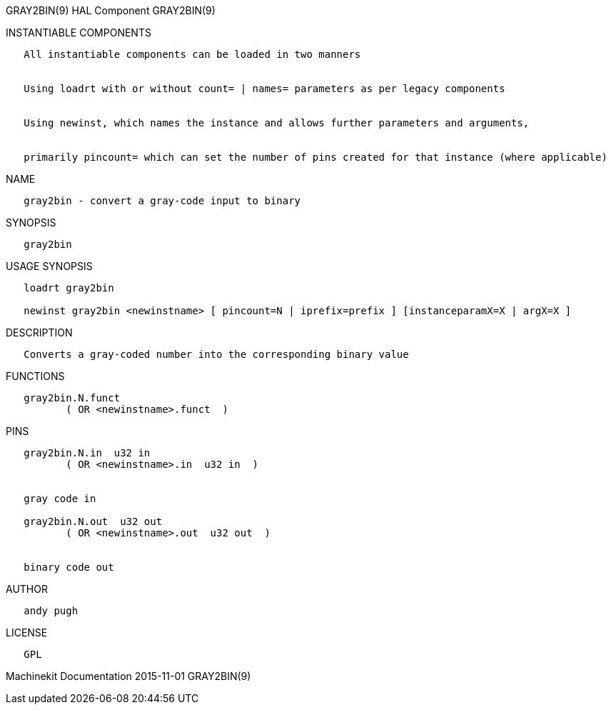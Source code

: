 GRAY2BIN(9) HAL Component GRAY2BIN(9)

INSTANTIABLE COMPONENTS

----------------------------------------------------------------------------------------------------
   All instantiable components can be loaded in two manners


   Using loadrt with or without count= | names= parameters as per legacy components


   Using newinst, which names the instance and allows further parameters and arguments,


   primarily pincount= which can set the number of pins created for that instance (where applicable)
----------------------------------------------------------------------------------------------------

NAME

-------------------------------------------------
   gray2bin - convert a gray-code input to binary
-------------------------------------------------

SYNOPSIS

-----------
   gray2bin
-----------

USAGE SYNOPSIS

----------------------------------------------------------------------------------------------
   loadrt gray2bin

   newinst gray2bin <newinstname> [ pincount=N | iprefix=prefix ] [instanceparamX=X | argX=X ]
----------------------------------------------------------------------------------------------

DESCRIPTION

-------------------------------------------------------------------
   Converts a gray-coded number into the corresponding binary value
-------------------------------------------------------------------

FUNCTIONS

-------------------------------------
   gray2bin.N.funct
          ( OR <newinstname>.funct  )
-------------------------------------

PINS

--------------------------------------------
   gray2bin.N.in  u32 in
          ( OR <newinstname>.in  u32 in  )


   gray code in

   gray2bin.N.out  u32 out
          ( OR <newinstname>.out  u32 out  )


   binary code out
--------------------------------------------

AUTHOR

------------
   andy pugh
------------

LICENSE

------
   GPL
------

Machinekit Documentation 2015-11-01 GRAY2BIN(9)

